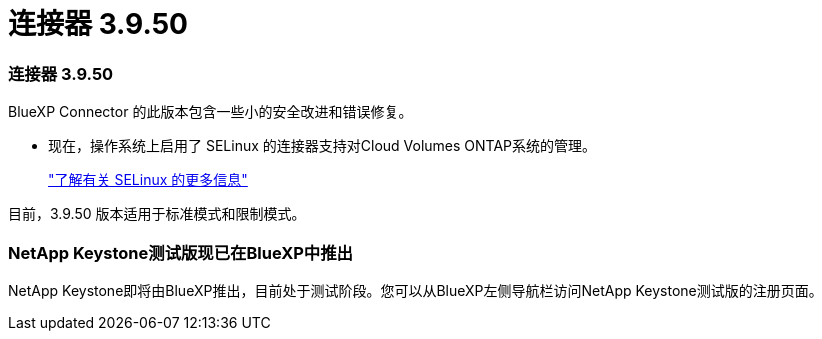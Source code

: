 = 连接器 3.9.50
:allow-uri-read: 




=== 连接器 3.9.50

BlueXP Connector 的此版本包含一些小的安全改进和错误修复。

* 现在，操作系统上启用了 SELinux 的连接器支持对Cloud Volumes ONTAP系统的管理。
+
https://docs.redhat.com/en/documentation/red_hat_enterprise_linux/8/html/using_selinux/getting-started-with-selinux_using-selinux["了解有关 SELinux 的更多信息"^]



目前，3.9.50 版本适用于标准模式和限制模式。



=== NetApp Keystone测试版现已在BlueXP中推出

NetApp Keystone即将由BlueXP推出，目前处于测试阶段。您可以从BlueXP左侧导航栏访问NetApp Keystone测试版的注册页面。
